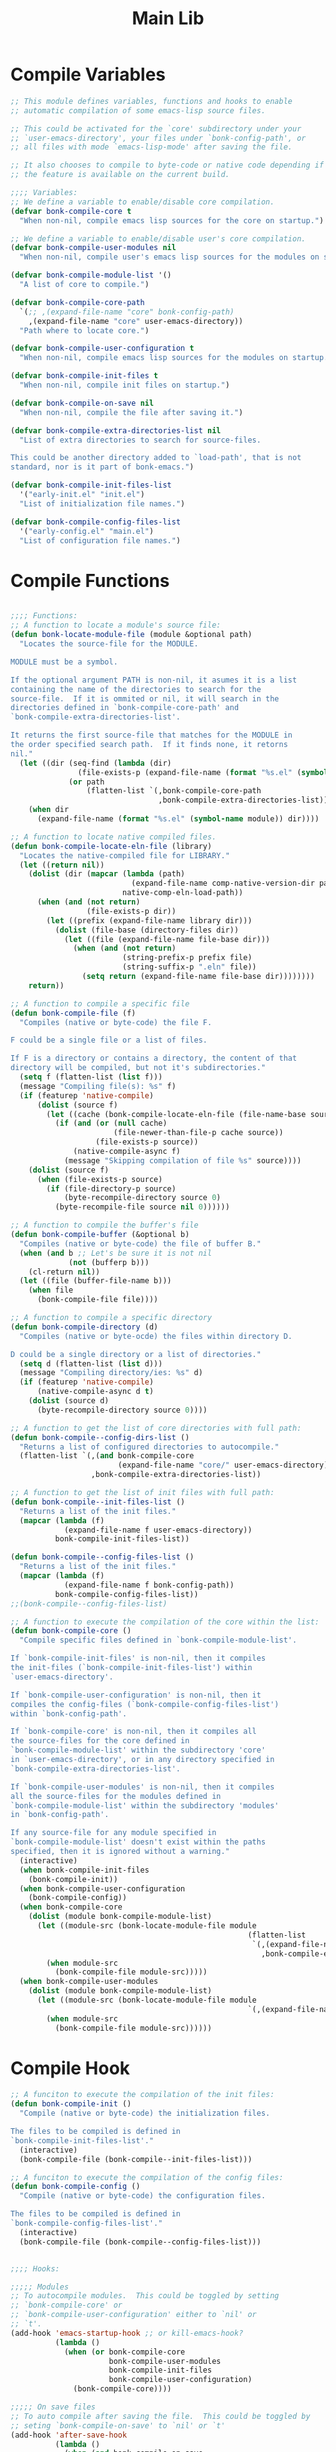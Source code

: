 #+title: Main Lib
#+OPTIONS: toc:t
#+PROPERTY: header-args:emacs-lisp :tangle ./../core/bonk-compile.el :mkdirp yes

* Compile Variables
#+begin_src emacs-lisp
  ;; This module defines variables, functions and hooks to enable
  ;; automatic compilation of some emacs-lisp source files.

  ;; This could be activated for the `core' subdirectory under your
  ;; `user-emacs-directory', your files under `bonk-config-path', or
  ;; all files with mode `emacs-lisp-mode' after saving the file.

  ;; It also chooses to compile to byte-code or native code depending if
  ;; the feature is available on the current build.

  ;;;; Variables:
  ;; We define a variable to enable/disable core compilation.
  (defvar bonk-compile-core t
	"When non-nil, compile emacs lisp sources for the core on startup.")

  ;; We define a variable to enable/disable user's core compilation.
  (defvar bonk-compile-user-modules nil
	"When non-nil, compile user's emacs lisp sources for the modules on startup.")

  (defvar bonk-compile-module-list '()
	"A list of core to compile.")

  (defvar bonk-compile-core-path
	`(;; ,(expand-file-name "core" bonk-config-path)
	  ,(expand-file-name "core" user-emacs-directory))
	"Path where to locate core.")

  (defvar bonk-compile-user-configuration t
	"When non-nil, compile emacs lisp sources for the modules on startup.")

  (defvar bonk-compile-init-files t
	"When non-nil, compile init files on startup.")

  (defvar bonk-compile-on-save nil
	"When non-nil, compile the file after saving it.")

  (defvar bonk-compile-extra-directories-list nil
	"List of extra directories to search for source-files.

  This could be another directory added to `load-path', that is not
  standard, nor is it part of bonk-emacs.")

  (defvar bonk-compile-init-files-list
	'("early-init.el" "init.el")
	"List of initialization file names.")

  (defvar bonk-compile-config-files-list
	'("early-config.el" "main.el")
	"List of configuration file names.")

#+end_src

#+RESULTS:
: bonk-compile-config-files-list

* Compile Functions

#+begin_src emacs-lisp
  
  ;;;; Functions:
  ;; A function to locate a module's source file:
  (defun bonk-locate-module-file (module &optional path)
	"Locates the source-file for the MODULE.

  MODULE must be a symbol.

  If the optional argument PATH is non-nil, it asumes it is a list
  containing the name of the directories to search for the
  source-file.  If it is ommited or nil, it will search in the
  directories defined in `bonk-compile-core-path' and
  `bonk-compile-extra-directories-list'.

  It returns the first source-file that matches for the MODULE in
  the order specified search path.  If it finds none, it retorns
  nil."
	(let ((dir (seq-find (lambda (dir)
				 (file-exists-p (expand-file-name (format "%s.el" (symbol-name module)) dir)))
			   (or path
				   (flatten-list `(,bonk-compile-core-path
								   ,bonk-compile-extra-directories-list))))))
	  (when dir
		(expand-file-name (format "%s.el" (symbol-name module)) dir))))

  ;; A function to locate native compiled files.
  (defun bonk-compile-locate-eln-file (library)
	"Locates the native-compiled file for LIBRARY."
	(let ((return nil))
	  (dolist (dir (mapcar (lambda (path)
							 (expand-file-name comp-native-version-dir path))
						   native-comp-eln-load-path))
		(when (and (not return)
				   (file-exists-p dir))
		  (let ((prefix (expand-file-name library dir)))
			(dolist (file-base (directory-files dir))
			  (let ((file (expand-file-name file-base dir)))
				(when (and (not return)
						   (string-prefix-p prefix file)
						   (string-suffix-p ".eln" file))
				  (setq return (expand-file-name file-base dir))))))))
	  return))

  ;; A function to compile a specific file
  (defun bonk-compile-file (f)
	"Compiles (native or byte-code) the file F.

  F could be a single file or a list of files.

  If F is a directory or contains a directory, the content of that
  directory will be compiled, but not it's subdirectories."
	(setq f (flatten-list (list f)))
	(message "Compiling file(s): %s" f)
	(if (featurep 'native-compile)
		(dolist (source f)
		  (let ((cache (bonk-compile-locate-eln-file (file-name-base source))))
			(if (and (or (null cache)
						 (file-newer-than-file-p cache source))
					 (file-exists-p source))
				(native-compile-async f)
			  (message "Skipping compilation of file %s" source))))
	  (dolist (source f)
		(when (file-exists-p source)
		  (if (file-directory-p source)
			  (byte-recompile-directory source 0)
			(byte-recompile-file source nil 0))))))

  ;; A function to compile the buffer's file
  (defun bonk-compile-buffer (&optional b)
	"Compiles (native or byte-code) the file of buffer B."
	(when (and b ;; Let's be sure it is not nil
			   (not (bufferp b)))
	  (cl-return nil))
	(let ((file (buffer-file-name b)))
	  (when file
		(bonk-compile-file file))))

  ;; A function to compile a specific directory
  (defun bonk-compile-directory (d)
	"Compiles (native or byte-ocde) the files within directory D.

  D could be a single directory or a list of directories."
	(setq d (flatten-list (list d)))
	(message "Compiling directory/ies: %s" d)
	(if (featurep 'native-compile)
		(native-compile-async d t)
	  (dolist (source d)
		(byte-recompile-directory source 0))))

  ;; A function to get the list of core directories with full path:
  (defun bonk-compile--config-dirs-list ()
	"Returns a list of configured directories to autocompile."
	(flatten-list `(,(and bonk-compile-core
						  (expand-file-name "core/" user-emacs-directory)))
					,bonk-compile-extra-directories-list))

  ;; A function to get the list of init files with full path:
  (defun bonk-compile--init-files-list ()
	"Returns a list of the init files."
	(mapcar (lambda (f)
			  (expand-file-name f user-emacs-directory))
			bonk-compile-init-files-list))

  (defun bonk-compile--config-files-list ()
	"Returns a list of the init files."
	(mapcar (lambda (f)
			  (expand-file-name f bonk-config-path))
			bonk-compile-config-files-list))
  ;;(bonk-compile--config-files-list)

  ;; A function to execute the compilation of the core within the list:
  (defun bonk-compile-core ()
	"Compile specific files defined in `bonk-compile-module-list'.

  If `bonk-compile-init-files' is non-nil, then it compiles
  the init-files (`bonk-compile-init-files-list') within
  `user-emacs-directory'.

  If `bonk-compile-user-configuration' is non-nil, then it
  compiles the config-files (`bonk-compile-config-files-list')
  within `bonk-config-path'.

  If `bonk-compile-core' is non-nil, then it compiles all
  the source-files for the core defined in
  `bonk-compile-module-list' within the subdirectory 'core'
  in `user-emacs-directory', or in any directory specified in
  `bonk-compile-extra-directories-list'.

  If `bonk-compile-user-modules' is non-nil, then it compiles
  all the source-files for the modules defined in
  `bonk-compile-module-list' within the subdirectory 'modules'
  in `bonk-config-path'.

  If any source-file for any module specified in
  `bonk-compile-module-list' doesn't exist within the paths
  specified, then it is ignored without a warning."
	(interactive)
	(when bonk-compile-init-files
	  (bonk-compile-init))
	(when bonk-compile-user-configuration
	  (bonk-compile-config))
	(when bonk-compile-core
	  (dolist (module bonk-compile-module-list)
		(let ((module-src (bonk-locate-module-file module
													   (flatten-list
														`(,(expand-file-name "core/" user-emacs-directory)
														  ,bonk-compile-extra-directories-list)))))
		  (when module-src
			(bonk-compile-file module-src)))))
	(when bonk-compile-user-modules
	  (dolist (module bonk-compile-module-list)
		(let ((module-src (bonk-locate-module-file module
													   `(,(expand-file-name "custom-modules/" bonk-config-path)))))
		  (when module-src
			(bonk-compile-file module-src))))))

#+end_src

#+RESULTS:
: bonk-compile-modules

* Compile Hook
#+begin_src emacs-lisp
  ;; A funciton to execute the compilation of the init files:
  (defun bonk-compile-init ()
	"Compile (native or byte-code) the initialization files.

  The files to be compiled is defined in
  `bonk-compile-init-files-list'."
	(interactive)
	(bonk-compile-file (bonk-compile--init-files-list)))

  ;; A funciton to execute the compilation of the config files:
  (defun bonk-compile-config ()
	"Compile (native or byte-code) the configuration files.

  The files to be compiled is defined in
  `bonk-compile-config-files-list'."
	(interactive)
	(bonk-compile-file (bonk-compile--config-files-list)))

  
  ;;;; Hooks:

  ;;;;; Modules
  ;; To autocompile modules.  This could be toggled by setting
  ;; `bonk-compile-core' or
  ;; `bonk-compile-user-configuration' either to `nil' or
  ;; `t'.
  (add-hook 'emacs-startup-hook ;; or kill-emacs-hook?
			(lambda ()
			  (when (or bonk-compile-core
						bonk-compile-user-modules
						bonk-compile-init-files
						bonk-compile-user-configuration)
				(bonk-compile-core))))

  ;;;;; On save files
  ;; To auto compile after saving the file.  This could be toggled by
  ;; seting `bonk-compile-on-save' to `nil' or `t'
  (add-hook 'after-save-hook
			(lambda ()
			  (when (and bonk-compile-on-save
						 (string-equal major-mode "emacs-lisp-mode"))
				(bonk-compile-buffer))))

#+end_src

* Provide
#+begin_src emacs-lisp
  ;;; Package:
  (provide 'bonk-compile)
  ;;; bonk-compile.el ends here

#+end_src

